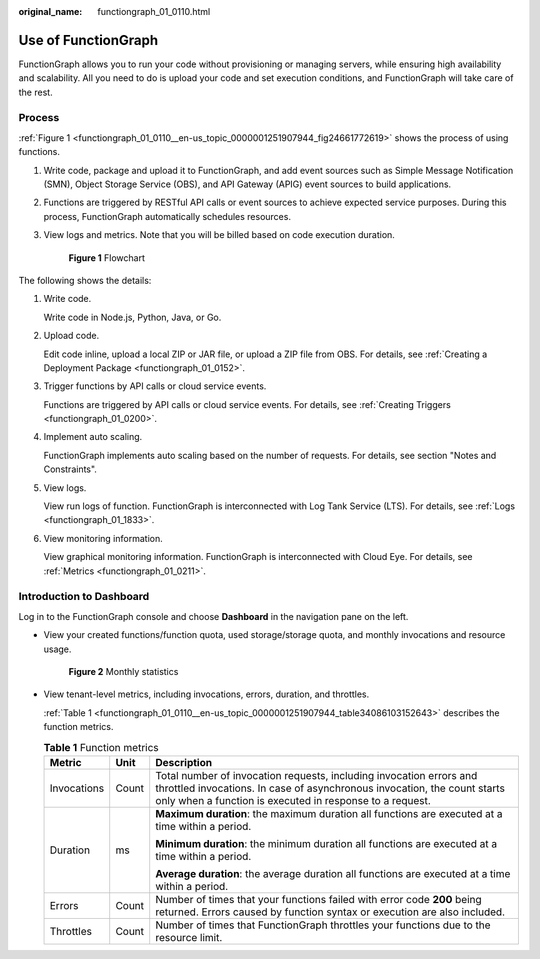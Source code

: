 :original_name: functiongraph_01_0110.html

.. _functiongraph_01_0110:

Use of FunctionGraph
====================

FunctionGraph allows you to run your code without provisioning or managing servers, while ensuring high availability and scalability. All you need to do is upload your code and set execution conditions, and FunctionGraph will take care of the rest.

Process
-------

:ref:`Figure 1 <functiongraph_01_0110__en-us_topic_0000001251907944_fig24661772619>` shows the process of using functions.

#. Write code, package and upload it to FunctionGraph, and add event sources such as Simple Message Notification (SMN), Object Storage Service (OBS), and API Gateway (APIG) event sources to build applications.

#. Functions are triggered by RESTful API calls or event sources to achieve expected service purposes. During this process, FunctionGraph automatically schedules resources.

#. View logs and metrics. Note that you will be billed based on code execution duration.

   .. _functiongraph_01_0110__en-us_topic_0000001251907944_fig24661772619:

   .. figure:: /_static/images/en-us_image_0000001252067288.png
      :alt: **Figure 1** Flowchart

      **Figure 1** Flowchart

The following shows the details:

#. Write code.

   Write code in Node.js, Python, Java, or Go.

#. Upload code.

   Edit code inline, upload a local ZIP or JAR file, or upload a ZIP file from OBS. For details, see :ref:`Creating a Deployment Package <functiongraph_01_0152>`.

#. Trigger functions by API calls or cloud service events.

   Functions are triggered by API calls or cloud service events. For details, see :ref:`Creating Triggers <functiongraph_01_0200>`.

#. Implement auto scaling.

   FunctionGraph implements auto scaling based on the number of requests. For details, see section "Notes and Constraints".

#. View logs.

   View run logs of function. FunctionGraph is interconnected with Log Tank Service (LTS). For details, see :ref:`Logs <functiongraph_01_1833>`.

#. View monitoring information.

   View graphical monitoring information. FunctionGraph is interconnected with Cloud Eye. For details, see :ref:`Metrics <functiongraph_01_0211>`.

.. _functiongraph_01_0110__en-us_topic_0000001251907944_section123696302544:

Introduction to Dashboard
-------------------------

Log in to the FunctionGraph console and choose **Dashboard** in the navigation pane on the left.

-  View your created functions/function quota, used storage/storage quota, and monthly invocations and resource usage.


   .. figure:: /_static/images/en-us_image_0000001629968978.png
      :alt: **Figure 2** Monthly statistics

      **Figure 2** Monthly statistics

-  View tenant-level metrics, including invocations, errors, duration, and throttles.

   :ref:`Table 1 <functiongraph_01_0110__en-us_topic_0000001251907944_table34086103152643>` describes the function metrics.

   .. _functiongraph_01_0110__en-us_topic_0000001251907944_table34086103152643:

   .. table:: **Table 1** Function metrics

      +-----------------------+-----------------------+-------------------------------------------------------------------------------------------------------------------------------------------------------------------------------------------------------------+
      | Metric                | Unit                  | Description                                                                                                                                                                                                 |
      +=======================+=======================+=============================================================================================================================================================================================================+
      | Invocations           | Count                 | Total number of invocation requests, including invocation errors and throttled invocations. In case of asynchronous invocation, the count starts only when a function is executed in response to a request. |
      +-----------------------+-----------------------+-------------------------------------------------------------------------------------------------------------------------------------------------------------------------------------------------------------+
      | Duration              | ms                    | **Maximum duration**: the maximum duration all functions are executed at a time within a period.                                                                                                            |
      |                       |                       |                                                                                                                                                                                                             |
      |                       |                       | **Minimum duration**: the minimum duration all functions are executed at a time within a period.                                                                                                            |
      |                       |                       |                                                                                                                                                                                                             |
      |                       |                       | **Average duration**: the average duration all functions are executed at a time within a period.                                                                                                            |
      +-----------------------+-----------------------+-------------------------------------------------------------------------------------------------------------------------------------------------------------------------------------------------------------+
      | Errors                | Count                 | Number of times that your functions failed with error code **200** being returned. Errors caused by function syntax or execution are also included.                                                         |
      +-----------------------+-----------------------+-------------------------------------------------------------------------------------------------------------------------------------------------------------------------------------------------------------+
      | Throttles             | Count                 | Number of times that FunctionGraph throttles your functions due to the resource limit.                                                                                                                      |
      +-----------------------+-----------------------+-------------------------------------------------------------------------------------------------------------------------------------------------------------------------------------------------------------+
